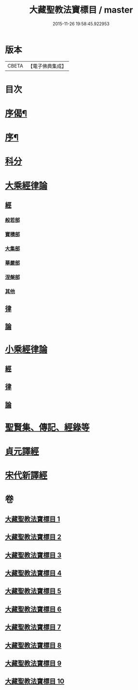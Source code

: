 #+TITLE: 大藏聖教法寶標目 / master
#+DATE: 2015-11-26 19:58:45.922953
* 版本
 |     CBETA|【電子佛典集成】|

* 目次
* [[file:KR6s0102_001.txt::001-0507a2][序偈¶]]
* [[file:KR6s0102_001.txt::0508a2][序¶]]
* [[file:KR6s0102_001.txt::0508b11][科分]]
* [[file:KR6s0102_001.txt::0512a1][大乘經律論]]
** [[file:KR6s0102_001.txt::0512a2][經]]
*** [[file:KR6s0102_001.txt::0512a2][般若部]]
*** [[file:KR6s0102_001.txt::0523b5][寶積部]]
*** [[file:KR6s0102_002.txt::0539a15][大集部]]
*** [[file:KR6s0102_002.txt::0544b12][華嚴部]]
*** [[file:KR6s0102_002.txt::0549b9][涅槃部]]
*** [[file:KR6s0102_002.txt::0552a10][其他]]
** [[file:KR6s0102_005.txt::0610a7][律]]
** [[file:KR6s0102_005.txt::0613b3][論]]
* [[file:KR6s0102_006.txt::0626a6][小乘經律論]]
** [[file:KR6s0102_006.txt::0626a6][經]]
** [[file:KR6s0102_007.txt::0656a1][律]]
** [[file:KR6s0102_008.txt::0663b9][論]]
* [[file:KR6s0102_008.txt::0671b2][聖賢集、傳記、經錄等]]
* [[file:KR6s0102_009.txt::0684b4][貞元譯經]]
* [[file:KR6s0102_010.txt::010-0699a1][宋代新譯經]]
* 卷
** [[file:KR6s0102_001.txt][大藏聖教法寶標目 1]]
** [[file:KR6s0102_002.txt][大藏聖教法寶標目 2]]
** [[file:KR6s0102_003.txt][大藏聖教法寶標目 3]]
** [[file:KR6s0102_004.txt][大藏聖教法寶標目 4]]
** [[file:KR6s0102_005.txt][大藏聖教法寶標目 5]]
** [[file:KR6s0102_006.txt][大藏聖教法寶標目 6]]
** [[file:KR6s0102_007.txt][大藏聖教法寶標目 7]]
** [[file:KR6s0102_008.txt][大藏聖教法寶標目 8]]
** [[file:KR6s0102_009.txt][大藏聖教法寶標目 9]]
** [[file:KR6s0102_010.txt][大藏聖教法寶標目 10]]

